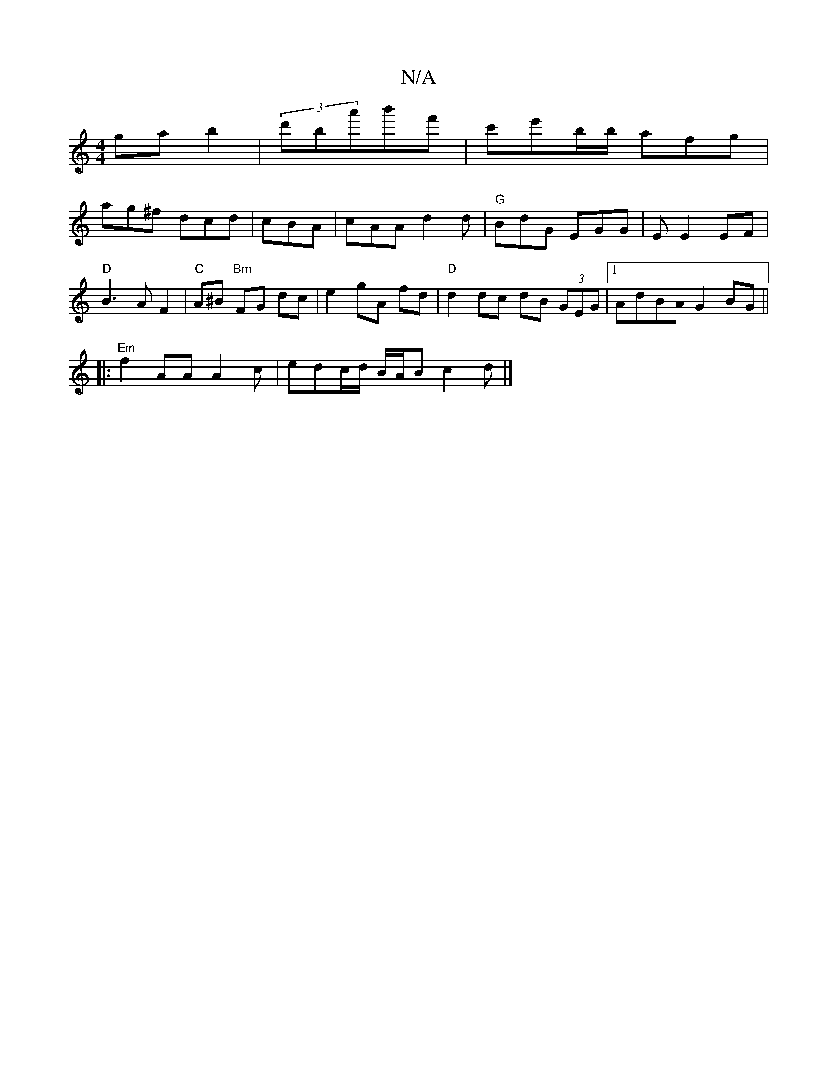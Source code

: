X:1
T:N/A
M:4/4
R:N/A
K:Cmajor
 gab2 | (3d'ba'b'f' | c'e'b/b/ afg |
ag^f dcd | cBA | cAA d2 d | "G"BdG EGG|E E2 EF |
"D"B3 A F2|"C"A^B "Bm"FG dc|e2 gA fd|"D"d2 dc dB (3GEG|1 AdBA G2BG||
|:"Em"f2 AA A2 c|edc/d/ B/A/B c2 d|]

B | cAA
